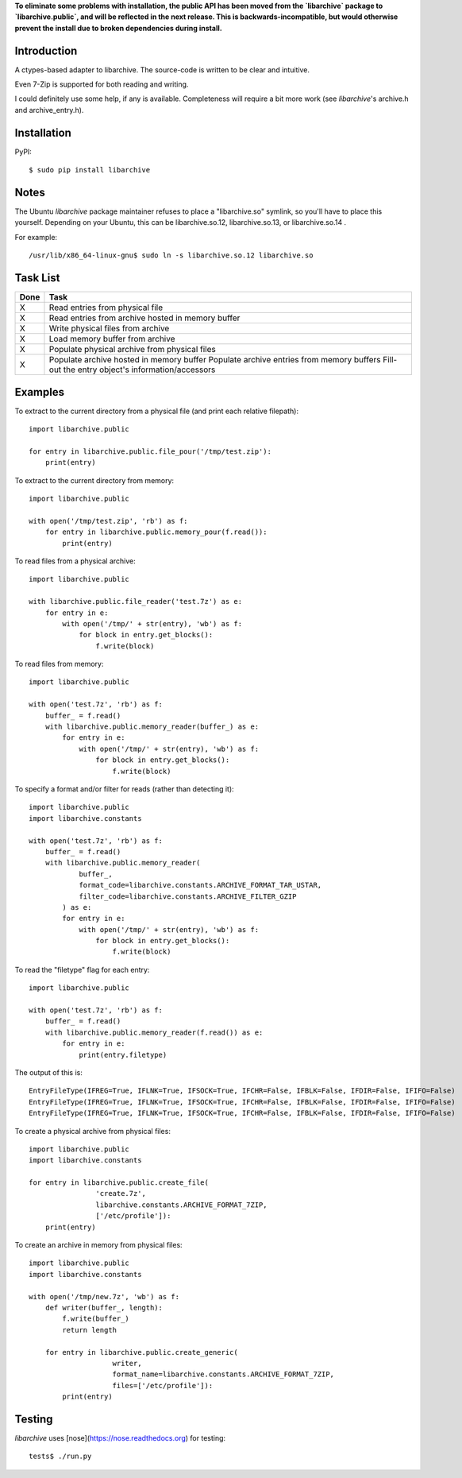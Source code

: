 **To eliminate some problems with installation, the public API has been moved from the `libarchive` package to `libarchive.public`, and will be reflected in the next release. This is backwards-incompatible, but would otherwise prevent the install due to broken dependencies during install.**

------------
Introduction
------------

A ctypes-based adapter to libarchive. The source-code is written to be clear 
and intuitive.

Even 7-Zip is supported for both reading and writing.

I could definitely use some help, if any is available. Completeness will 
require a bit more work (see *libarchive*'s archive.h and archive_entry.h).


------------
Installation
------------

PyPI::

    $ sudo pip install libarchive


-----
Notes
-----

The Ubuntu *libarchive* package maintainer refuses to place a "libarchive.so" 
symlink, so you'll have to place this yourself. Depending on your Ubuntu, this 
can be libarchive.so.12, libarchive.so.13, or libarchive.so.14 .

For example::

    /usr/lib/x86_64-linux-gnu$ sudo ln -s libarchive.so.12 libarchive.so


---------
Task List
---------

=====  =================================================
Done   Task
=====  =================================================
  X    Read entries from physical file
  X    Read entries from archive hosted in memory buffer
  X    Write physical files from archive
  X    Load memory buffer from archive
  X    Populate physical archive from physical files
  X    Populate archive hosted in memory buffer
       Populate archive entries from memory buffers
       Fill-out the entry object's information/accessors
=====  =================================================


--------
Examples
--------

To extract to the current directory from a physical file (and print each 
relative filepath)::

    import libarchive.public

    for entry in libarchive.public.file_pour('/tmp/test.zip'):
        print(entry)

To extract to the current directory from memory::

    import libarchive.public

    with open('/tmp/test.zip', 'rb') as f:
        for entry in libarchive.public.memory_pour(f.read()):
            print(entry)

To read files from a physical archive::

    import libarchive.public

    with libarchive.public.file_reader('test.7z') as e:
        for entry in e:
            with open('/tmp/' + str(entry), 'wb') as f:
                for block in entry.get_blocks():
                    f.write(block)

To read files from memory::

    import libarchive.public

    with open('test.7z', 'rb') as f:
        buffer_ = f.read()
        with libarchive.public.memory_reader(buffer_) as e:
            for entry in e:
                with open('/tmp/' + str(entry), 'wb') as f:
                    for block in entry.get_blocks():
                        f.write(block)

To specify a format and/or filter for reads (rather than detecting it)::

    import libarchive.public
    import libarchive.constants

    with open('test.7z', 'rb') as f:
        buffer_ = f.read()
        with libarchive.public.memory_reader(
                buffer_,
                format_code=libarchive.constants.ARCHIVE_FORMAT_TAR_USTAR, 
                filter_code=libarchive.constants.ARCHIVE_FILTER_GZIP
            ) as e:
            for entry in e:
                with open('/tmp/' + str(entry), 'wb') as f:
                    for block in entry.get_blocks():
                        f.write(block)

To read the "filetype" flag for each entry::

    import libarchive.public

    with open('test.7z', 'rb') as f:
        buffer_ = f.read()
        with libarchive.public.memory_reader(f.read()) as e:
            for entry in e:
                print(entry.filetype)

The output of this is::

    EntryFileType(IFREG=True, IFLNK=True, IFSOCK=True, IFCHR=False, IFBLK=False, IFDIR=False, IFIFO=False)
    EntryFileType(IFREG=True, IFLNK=True, IFSOCK=True, IFCHR=False, IFBLK=False, IFDIR=False, IFIFO=False)
    EntryFileType(IFREG=True, IFLNK=True, IFSOCK=True, IFCHR=False, IFBLK=False, IFDIR=False, IFIFO=False)

To create a physical archive from physical files::

    import libarchive.public
    import libarchive.constants

    for entry in libarchive.public.create_file(
                    'create.7z',
                    libarchive.constants.ARCHIVE_FORMAT_7ZIP, 
                    ['/etc/profile']):
        print(entry)

To create an archive in memory from physical files::

    import libarchive.public
    import libarchive.constants

    with open('/tmp/new.7z', 'wb') as f:
        def writer(buffer_, length):
            f.write(buffer_)
            return length

        for entry in libarchive.public.create_generic(
                        writer,
                        format_name=libarchive.constants.ARCHIVE_FORMAT_7ZIP, 
                        files=['/etc/profile']):
            print(entry)


-------
Testing
-------

*libarchive* uses [nose](https://nose.readthedocs.org) for testing::

    tests$ ./run.py
